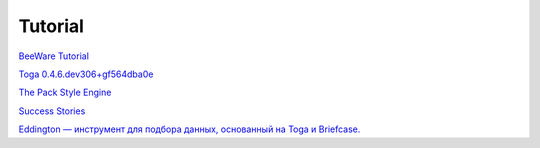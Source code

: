 ********
Tutorial
********

`BeeWare Tutorial <https://docs.beeware.org/en/latest/#welcome-to-the-beeware-tutorial>`_

`Toga 0.4.6.dev306+gf564dba0e <https://toga.readthedocs.io/en/latest/reference/api/index.html>`_

`The Pack Style Engine <https://toga.readthedocs.io/en/latest/reference/style/pack.html#the-pack-style-engine>`_

`Success Stories <https://toga.readthedocs.io/en/stable/background/project/success.html>`_

`Eddington — инструмент для подбора данных, основанный на Toga и Briefcase.
<https://github.com/EddLabs/eddington-gui/blob/develop/src/eddington_gui/app.py>`_
